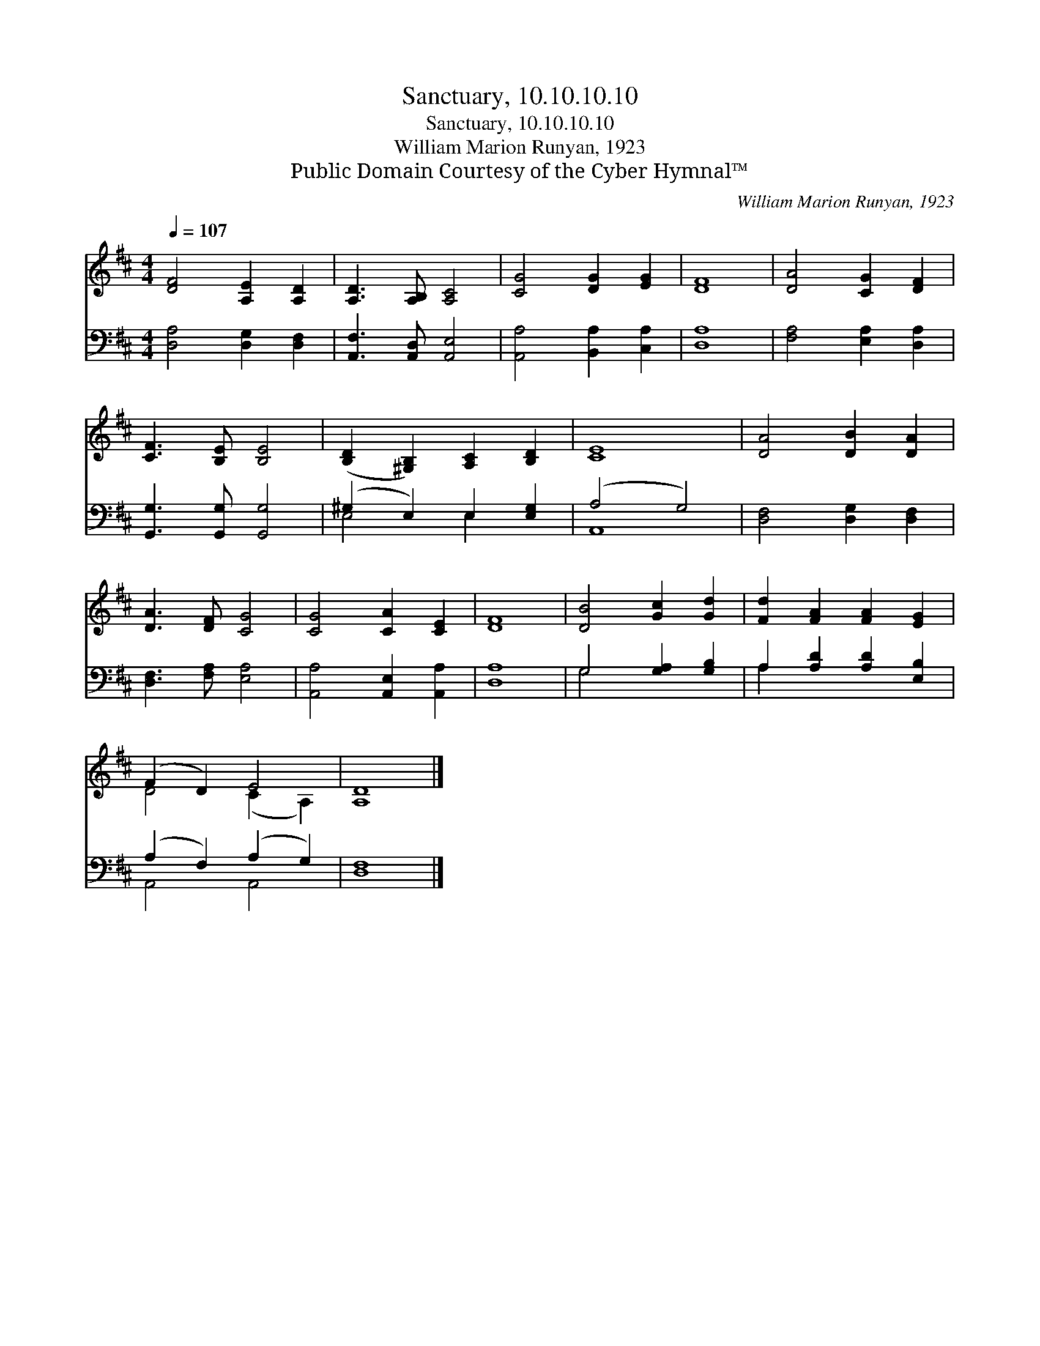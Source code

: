 X:1
T:Sanctuary, 10.10.10.10
T:Sanctuary, 10.10.10.10
T:William Marion Runyan, 1923
T:Public Domain Courtesy of the Cyber Hymnal™
C:William Marion Runyan, 1923
Z:Public Domain
Z:Courtesy of the Cyber Hymnal™
%%score ( 1 2 ) ( 3 4 )
L:1/8
Q:1/4=107
M:4/4
K:D
V:1 treble 
V:2 treble 
V:3 bass 
V:4 bass 
V:1
 [DF]4 [A,E]2 [A,D]2 | [A,D]3 [A,B,] [A,C]4 | [CG]4 [DG]2 [EG]2 | [DF]8 | [DA]4 [CG]2 [DF]2 | %5
 [CF]3 [B,E] [B,E]4 | ([B,D]2 [^G,B,]2) [A,C]2 [B,D]2 | [CE]8 | [DA]4 [DB]2 [DA]2 | %9
 [DA]3 [DF] [CG]4 | [CG]4 [CA]2 [CE]2 | [DF]8 | [DB]4 [Gc]2 [Gd]2 | [Fd]2 [FA]2 [FA]2 [EG]2 | %14
 (F2 D2) E4 | [A,D]8 |] %16
V:2
 x8 | x8 | x8 | x8 | x8 | x8 | x8 | x8 | x8 | x8 | x8 | x8 | x8 | x8 | D4 (C2 A,2) | x8 |] %16
V:3
 [D,A,]4 [D,G,]2 [D,F,]2 | [A,,F,]3 [A,,D,] [A,,E,]4 | [A,,A,]4 [B,,A,]2 [C,A,]2 | [D,A,]8 | %4
 [F,A,]4 [E,A,]2 [D,A,]2 | [G,,G,]3 [G,,G,] [G,,G,]4 | (^G,2 E,2) E,2 [E,G,]2 | (A,4 G,4) | %8
 [D,F,]4 [D,G,]2 [D,F,]2 | [D,F,]3 [F,A,] [E,A,]4 | [A,,A,]4 [A,,E,]2 [A,,A,]2 | [D,A,]8 | %12
 G,4 [G,A,]2 [G,B,]2 | A,2 [A,D]2 [A,D]2 [E,B,]2 | (A,2 F,2) (A,2 G,2) | [D,F,]8 |] %16
V:4
 x8 | x8 | x8 | x8 | x8 | x8 | E,4 E,2 x2 | A,,8 | x8 | x8 | x8 | x8 | G,4 x4 | A,2 x6 | %14
 A,,4 A,,4 | x8 |] %16

